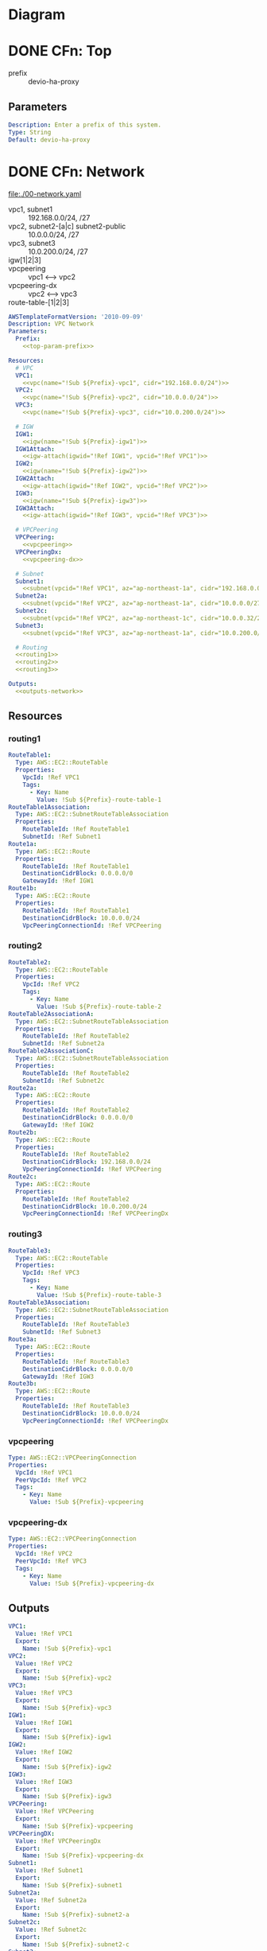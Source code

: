 * Diagram
  [[./diagram-test.png]]
* DONE CFn: Top
  CLOSED: [2019-11-10 Sun 16:10]
  - prefix :: devio-ha-proxy
** Parameters
   #+NAME:top-param-prefix
   #+BEGIN_SRC yaml
Description: Enter a prefix of this system.
Type: String
Default: devio-ha-proxy
   #+END_SRC

* DONE CFn: Network
  CLOSED: [2019-11-10 Sun 16:01]
  file:./00-network.yaml
  - vpc1, subnet1 :: 192.168.0.0/24, /27
  - vpc2, subnet2-[a|c] subnet2-public :: 10.0.0.0/24, /27
  - vpc3, subnet3 :: 10.0.200.0/24, /27
  - igw[1|2|3] :: 
  - vpcpeering :: vpc1 <--> vpc2
  - vpcpeering-dx :: vpc2 <--> vpc3
  - route-table-[1|2|3] :: 
  #+BEGIN_SRC yaml :noweb yes :tangle 00-network.yaml
AWSTemplateFormatVersion: '2010-09-09'
Description: VPC Network
Parameters:
  Prefix:
    <<top-param-prefix>>

Resources:
  # VPC
  VPC1:
    <<vpc(name="!Sub ${Prefix}-vpc1", cidr="192.168.0.0/24")>>
  VPC2:
    <<vpc(name="!Sub ${Prefix}-vpc2", cidr="10.0.0.0/24")>>
  VPC3:
    <<vpc(name="!Sub ${Prefix}-vpc3", cidr="10.0.200.0/24")>>

  # IGW
  IGW1:
    <<igw(name="!Sub ${Prefix}-igw1")>>
  IGW1Attach:
    <<igw-attach(igwid="!Ref IGW1", vpcid="!Ref VPC1")>>
  IGW2:
    <<igw(name="!Sub ${Prefix}-igw2")>>
  IGW2Attach:
    <<igw-attach(igwid="!Ref IGW2", vpcid="!Ref VPC2")>>
  IGW3:
    <<igw(name="!Sub ${Prefix}-igw3")>>
  IGW3Attach:
    <<igw-attach(igwid="!Ref IGW3", vpcid="!Ref VPC3")>>

  # VPCPeering
  VPCPeering:
    <<vpcpeering>>
  VPCPeeringDx:
    <<vpcpeering-dx>>

  # Subnet
  Subnet1:
    <<subnet(vpcid="!Ref VPC1", az="ap-northeast-1a", cidr="192.168.0.0/27", name="!Sub ${Prefix}-subnet1")>>
  Subnet2a:
    <<subnet(vpcid="!Ref VPC2", az="ap-northeast-1a", cidr="10.0.0.0/27",   name="!Sub ${Prefix}-subnet2-a")>>
  Subnet2c:
    <<subnet(vpcid="!Ref VPC2", az="ap-northeast-1c", cidr="10.0.0.32/27",   name="!Sub ${Prefix}-subnet2-c")>>
  Subnet3:
    <<subnet(vpcid="!Ref VPC3", az="ap-northeast-1a", cidr="10.0.200.0/27",   name="!Sub ${Prefix}-subnet3")>>

  # Routing
  <<routing1>>
  <<routing2>>
  <<routing3>>

Outputs:
  <<outputs-network>>
  #+END_SRC

** Resources
*** routing1
    #+NAME:routing1
    #+BEGIN_SRC yaml
RouteTable1:
  Type: AWS::EC2::RouteTable
  Properties:
    VpcId: !Ref VPC1
    Tags:
      - Key: Name
        Value: !Sub ${Prefix}-route-table-1
RouteTable1Association:
  Type: AWS::EC2::SubnetRouteTableAssociation
  Properties:
    RouteTableId: !Ref RouteTable1
    SubnetId: !Ref Subnet1
Route1a:
  Type: AWS::EC2::Route
  Properties:
    RouteTableId: !Ref RouteTable1
    DestinationCidrBlock: 0.0.0.0/0
    GatewayId: !Ref IGW1
Route1b:
  Type: AWS::EC2::Route
  Properties:
    RouteTableId: !Ref RouteTable1
    DestinationCidrBlock: 10.0.0.0/24
    VpcPeeringConnectionId: !Ref VPCPeering
    #+END_SRC
*** routing2
    #+NAME:routing2
    #+BEGIN_SRC yaml
RouteTable2:
  Type: AWS::EC2::RouteTable
  Properties:
    VpcId: !Ref VPC2
    Tags:
      - Key: Name
        Value: !Sub ${Prefix}-route-table-2
RouteTable2AssociationA:
  Type: AWS::EC2::SubnetRouteTableAssociation
  Properties:
    RouteTableId: !Ref RouteTable2
    SubnetId: !Ref Subnet2a
RouteTable2AssociationC:
  Type: AWS::EC2::SubnetRouteTableAssociation
  Properties:
    RouteTableId: !Ref RouteTable2
    SubnetId: !Ref Subnet2c
Route2a:
  Type: AWS::EC2::Route
  Properties:
    RouteTableId: !Ref RouteTable2
    DestinationCidrBlock: 0.0.0.0/0
    GatewayId: !Ref IGW2
Route2b:
  Type: AWS::EC2::Route
  Properties:
    RouteTableId: !Ref RouteTable2
    DestinationCidrBlock: 192.168.0.0/24
    VpcPeeringConnectionId: !Ref VPCPeering
Route2c:
  Type: AWS::EC2::Route
  Properties:
    RouteTableId: !Ref RouteTable2
    DestinationCidrBlock: 10.0.200.0/24
    VpcPeeringConnectionId: !Ref VPCPeeringDx
    #+END_SRC
*** routing3
    #+NAME:routing3
    #+BEGIN_SRC yaml
RouteTable3:
  Type: AWS::EC2::RouteTable
  Properties:
    VpcId: !Ref VPC3
    Tags:
      - Key: Name
        Value: !Sub ${Prefix}-route-table-3
RouteTable3Association:
  Type: AWS::EC2::SubnetRouteTableAssociation
  Properties:
    RouteTableId: !Ref RouteTable3
    SubnetId: !Ref Subnet3
Route3a:
  Type: AWS::EC2::Route
  Properties:
    RouteTableId: !Ref RouteTable3
    DestinationCidrBlock: 0.0.0.0/0
    GatewayId: !Ref IGW3
Route3b:
  Type: AWS::EC2::Route
  Properties:
    RouteTableId: !Ref RouteTable3
    DestinationCidrBlock: 10.0.0.0/24
    VpcPeeringConnectionId: !Ref VPCPeeringDx
    #+END_SRC

*** vpcpeering
    #+NAME:vpcpeering
    #+BEGIN_SRC yaml
Type: AWS::EC2::VPCPeeringConnection
Properties: 
  VpcId: !Ref VPC1
  PeerVpcId: !Ref VPC2
  Tags:
    - Key: Name
      Value: !Sub ${Prefix}-vpcpeering
    #+END_SRC
*** vpcpeering-dx
    #+NAME:vpcpeering-dx
    #+BEGIN_SRC yaml
Type: AWS::EC2::VPCPeeringConnection
Properties: 
  VpcId: !Ref VPC2
  PeerVpcId: !Ref VPC3
  Tags:
    - Key: Name
      Value: !Sub ${Prefix}-vpcpeering-dx
    #+END_SRC
** Outputs
   #+NAME:outputs-network
   #+BEGIN_SRC yaml
VPC1:
  Value: !Ref VPC1
  Export:
    Name: !Sub ${Prefix}-vpc1
VPC2:
  Value: !Ref VPC2
  Export:
    Name: !Sub ${Prefix}-vpc2
VPC3:
  Value: !Ref VPC3
  Export:
    Name: !Sub ${Prefix}-vpc3
IGW1:
  Value: !Ref IGW1
  Export:
    Name: !Sub ${Prefix}-igw1
IGW2:
  Value: !Ref IGW2
  Export:
    Name: !Sub ${Prefix}-igw2
IGW3:
  Value: !Ref IGW3
  Export:
    Name: !Sub ${Prefix}-igw3
VPCPeering:
  Value: !Ref VPCPeering
  Export:
    Name: !Sub ${Prefix}-vpcpeering
VPCPeeringDX:
  Value: !Ref VPCPeeringDx
  Export:
    Name: !Sub ${Prefix}-vpcpeering-dx
Subnet1:
  Value: !Ref Subnet1
  Export:
    Name: !Sub ${Prefix}-subnet1
Subnet2a:
  Value: !Ref Subnet2a
  Export:
    Name: !Sub ${Prefix}-subnet2-a
Subnet2c:
  Value: !Ref Subnet2c
  Export:
    Name: !Sub ${Prefix}-subnet2-c
Subnet3:
  Value: !Ref Subnet3
  Export:
    Name: !Sub ${Prefix}-subnet3
RouteTable1:
  Value: !Ref RouteTable1
  Export:
    Name: !Sub ${Prefix}-route-table-1
RouteTable2:
  Value: !Ref RouteTable2
  Export:
    Name: !Sub ${Prefix}-route-table-2
RouteTable3:
  Value: !Ref RouteTable3
  Export:
    Name: !Sub ${Prefix}-route-table-3
   #+END_SRC

* DONE CFn: SecurityGroup
  CLOSED: [2019-11-10 Sun 16:01]
  file:./01-sg.yaml
  - [app|proxy|service]-sg ::
  #+BEGIN_SRC yaml :noweb yes :tangle 01-sg.yaml
AWSTemplateFormatVersion: '2010-09-09'
Description: Security Groups
Parameters:
  Prefix:
    <<top-param-prefix>>
  GlobalIP:
    <<param-globalip>>

Resources:
  AppSG:
    <<sg-app>>
  ProxySG:
    <<sg-proxy>>
  ServiceSG:
    <<sg-service>>

Outputs:
  <<outputs-sg>>
  #+END_SRC

** Resources
*** sg-app
    #+NAME:sg-app
    #+BEGIN_SRC yaml
Type: AWS::EC2::SecurityGroup
Properties: 
  GroupDescription: SG for App Server
  GroupName: !Sub ${Prefix}-app-sg
  VpcId:
    Fn::ImportValue: !Sub ${Prefix}-vpc1
  SecurityGroupIngress:
    - IpProtocol: tcp
      FromPort: 3389
      ToPort: 3389
      CidrIp: !Sub ${GlobalIP}/32
  Tags: 
    - Key: Name
      Value: !Sub ${Prefix}-app-sg
    #+END_SRC
*** sg-proxy
    #+NAME:sg-proxy
    #+BEGIN_SRC yaml
Type: AWS::EC2::SecurityGroup
Properties: 
  GroupDescription: SG for Proxy Server
  GroupName: !Sub ${Prefix}-proxy-sg
  VpcId:
    Fn::ImportValue: !Sub ${Prefix}-vpc2
  SecurityGroupIngress:
    - IpProtocol: tcp
      FromPort: 22
      ToPort: 22
      CidrIp: !Sub ${GlobalIP}/32
    - IpProtocol: tcp
      FromPort: 3128
      ToPort: 3128
      CidrIp: 10.0.0.0/24
    - IpProtocol: tcp
      FromPort: 3128
      ToPort: 3128
      CidrIp: 192.168.0.0/24
    # - IpProtocol: tcp
    #   FromPort: 3128
    #   ToPort: 3128
    #   SourceSecurityGroupId: !Ref AppSG
  Tags: 
    - Key: Name
      Value: !Sub ${Prefix}-proxy-sg
    #+END_SRC
*** sg-service
    #+NAME:sg-service
    #+BEGIN_SRC yaml
Type: AWS::EC2::SecurityGroup
Properties: 
  GroupDescription: SG for Service Server
  GroupName: !Sub ${Prefix}-service-sg
  VpcId:
    Fn::ImportValue: !Sub ${Prefix}-vpc3
  SecurityGroupIngress:
    - IpProtocol: tcp
      FromPort: 22
      ToPort: 22
      CidrIp: !Sub ${GlobalIP}/32
    - IpProtocol: tcp
      FromPort: 80
      ToPort: 80
      SourceSecurityGroupId: !Ref ProxySG
  Tags: 
    - Key: Name
      Value: !Sub ${Prefix}-service-sg
    #+END_SRC
** Parameters
   #+NAME:param-globalip
   #+BEGIN_SRC yaml
Description: Enter a globalIP of your environment
Type: String
Default: 0.0.0.0
   #+END_SRC
** Outputs
   #+NAME:outputs-sg
   #+BEGIN_SRC yaml
AppSG:
  Value: !Ref AppSG
  Export:
    Name: !Sub ${Prefix}-app-sg
ProxySG:
  Value: !Ref ProxySG
  Export:
    Name: !Sub ${Prefix}-proxy-sg
ServiceSG:
  Value: !Ref ServiceSG
  Export:
    Name: !Sub ${Prefix}-service-sg
   #+END_SRC
* DONE CFn: NLB
  CLOSED: [2019-11-11 Mon 00:46]
  file:./02-nlb.yaml
  - nlb ::
  - nlb-tg :: 
  #+BEGIN_SRC yaml :noweb yes :tangle 02-nlb.yaml
AWSTemplateFormatVersion: '2010-09-09'
Description: NLB
Parameters:
  Prefix:
    <<top-param-prefix>>

Resources:
  NLB:
    <<nlb>>
  NLBTargetGroup:
    <<nlb-tg>>
  NLBListener:
    <<nlb-listener>>

Outputs:
  <<outputs-nlb>>
  #+END_SRC
** Resources
*** DONE NLB
    CLOSED: [2019-11-10 Sun 16:27]
    - [[https://docs.aws.amazon.com/ja_jp/AWSCloudFormation/latest/UserGuide/aws-resource-elasticloadbalancingv2-loadbalancer.html][doc: AWS::ElasticLoadBalancingV2::LoadBalancer]]
    #+NAME:nlb
    #+BEGIN_SRC yaml 
Type: AWS::ElasticLoadBalancingV2::LoadBalancer
Properties: 
  Type: network
  Scheme: internal
  IpAddressType: ipv4
  Subnets: 
    - Fn::ImportValue: !Sub ${Prefix}-subnet2-a
    - Fn::ImportValue: !Sub ${Prefix}-subnet2-c
  Name: !Sub ${Prefix}-nlb
  # LoadBalancerAttributes: --> see later
  # SecurityGroups: --> not requied in NLB
  # SubnetMappings: --> not requied in Internal NLB
  Tags:
    - Key: Name
      Value: !Sub ${Prefix}-nlb
    #+END_SRC

*** DONE NLBTargetGroup
    CLOSED: [2019-11-11 Mon 00:27]
    - [[https://docs.aws.amazon.com/ja_jp/AWSCloudFormation/latest/UserGuide/aws-resource-elasticloadbalancingv2-targetgroup.html][doc: AWS::ElasticLoadBalancingV2::TargetGroup]]
    #+NAME:nlb-tg
    #+BEGIN_SRC yaml
Type: AWS::ElasticLoadBalancingV2::TargetGroup
Properties: 
  Name: !Sub ${Prefix}-nlb-tg
  TargetType: instance
  Protocol: TCP
  Port: 3128 # squid
  VpcId:
    Fn::ImportValue: !Sub ${Prefix}-vpc2
  Tags:
    - Key: Name
      Value: !Sub ${Prefix}-nlb-tg
  # 
  # HealthCheckEnabled: Boolean
  # HealthCheckIntervalSeconds: Integer
  # HealthCheckPath: String
  # HealthCheckPort: String
  # HealthCheckProtocol: String
  # HealthCheckTimeoutSeconds: Integer
  # HealthyThresholdCount: Integer
  # Matcher: Matcher
  # TargetGroupAttributes: 
  #   - Key: proxy_protocol_v2.enabled
  #     Value: false
  #   - Key: deregistration_delay.timeout_seconds
  #     Value: 300
  # Targets: - TargetDescription
  # UnhealthyThresholdCount: Integer
    #+END_SRC

*** DONE NLBListener
    CLOSED: [2019-11-11 Mon 00:34]
    - [[https://docs.aws.amazon.com/ja_jp/AWSCloudFormation/latest/UserGuide/aws-properties-elasticloadbalancingv2-listener-defaultactions.html][doc: AWS::ElasticLoadBalancingV2::Listener]]
    #+NAME:nlb-listener
    #+BEGIN_SRC yaml
Type: AWS::ElasticLoadBalancingV2::Listener
Properties: 
  DefaultActions: 
    - Type: forward
      TargetGroupArn: !Ref NLBTargetGroup
  LoadBalancerArn: !Ref NLB
  Port: 3128
  Protocol: TCP
  # SslPolicy: String
  # Certificates: - Certificate
    #+END_SRC
** Outputs
   #+NAME:outputs-nlb
   #+BEGIN_SRC yaml
NLBDNSName:
  Value: !GetAtt NLB.DNSName
  Export:
    Name: !Sub ${Prefix}-nlb-dns-name
NLB:
  Value: !Ref NLB
  Export:
    Name: !Sub ${Prefix}-nlb
NLBTargetGroup:
  Value: !Ref NLBTargetGroup
  Export:
    Name: !Sub ${Prefix}-nlb-tg
   #+END_SRC
* DONE CFn: AutoScaling
  CLOSED: [2019-11-11 Mon 10:17]
  file:./03-as.yaml
  - as-group ::
  #+BEGIN_SRC yaml :noweb yes :tangle 03-as.yaml
AWSTemplateFormatVersion: '2010-09-09'
Description: AutoScaling
Parameters:
  Prefix:
    <<top-param-prefix>>
  ProxyServerImageId:
    <<param-imageid>>
  Ec2KeyName:
    <<param-ec2keyname-proxy>>

Resources:
  LaunchConfiguration:
    <<launch-configuration>>
  AutoScalingGroup:
    <<as-group>>

Outputs:
  <<outputs-as>>
  #+END_SRC

** Parameters
   #+NAME:param-imageid
   #+BEGIN_SRC yaml
Description: Enter a image id of the proxy server
Type: AWS::EC2::Image::Id
Default: ami-0952f357282c5e6c8
   #+END_SRC

   #+NAME:param-ec2keyname-proxy
   #+BEGIN_SRC yaml
Type: AWS::EC2::KeyPair::KeyName
Description: Name of an existing EC2 KeyPair to enable access to instances.
   #+END_SRC

** Resources
*** DONE LaunchConfiguration
    CLOSED: [2019-11-11 Mon 01:24]
    - [[https://docs.aws.amazon.com/ja_jp/AWSCloudFormation/latest/UserGuide/aws-properties-as-launchconfig.html][doc: AWS::AutoScaling::LaunchConfiguration]]
    - [[https://docs.aws.amazon.com/ja_jp/AWSCloudFormation/latest/UserGuide/aws-properties-as-launchconfig-blockdev-mapping.html][doc: AWS::AutoScaling::LaunchConfiguration BlockDeviceMapping]]      
    - [[https://docs.aws.amazon.com/ja_jp/AWSCloudFormation/latest/UserGuide/aws-properties-as-launchconfig-blockdev-template.html][doc: AWS::AutoScaling::LaunchConfiguration BlockDevice]]
    #+NAME:launch-configuration
    #+BEGIN_SRC yaml
Type: AWS::AutoScaling::LaunchConfiguration
Properties:
  LaunchConfigurationName: !Sub ${Prefix}-launch-configuration
  ImageId: !Ref ProxyServerImageId
  InstanceType: t3.micro
  SecurityGroups: 
    - Fn::ImportValue: !Sub ${Prefix}-proxy-sg
  BlockDeviceMappings: 
    - DeviceName: /dev/xvda
      Ebs:
        DeleteOnTermination: True
        VolumeType: gp2
        VolumeSize: 8
  KeyName: !Ref Ec2KeyName
  InstanceMonitoring: False
  AssociatePublicIpAddress: True
  # AssociatePublicIpAddress: False
  # 
  # SpotPrice: String
  # IamInstanceProfile: String
  # EbsOptimized: Boolean
  # KernelId: String
  # RamDiskId: String
  # UserData: String
  # ClassicLinkVPCId: String
  # ClassicLinkVPCSecurityGroups: - String
  # InstanceId: String
  # PlacementTenancy: String
    #+END_SRC

*** DONE ASGroup
    CLOSED: [2019-11-11 Mon 10:17]
    - [[https://docs.aws.amazon.com/ja_jp/AWSCloudFormation/latest/UserGuide/aws-properties-as-group.html][doc: AWS::AutoScaling::AutoScalingGroup]]
    #+NAME:as-group
    #+BEGIN_SRC yaml
Type: AWS::AutoScaling::AutoScalingGroup
Properties: 
  LaunchConfigurationName: !Ref LaunchConfiguration
  AutoScalingGroupName: !Sub ${Prefix}-as-group
  DesiredCapacity: 2
  MaxSize: 2
  MinSize: 2
  VPCZoneIdentifier:
    - Fn::ImportValue: !Sub ${Prefix}-subnet2-a
    - Fn::ImportValue: !Sub ${Prefix}-subnet2-c
  TargetGroupARNs: 
    - Fn::ImportValue: !Sub ${Prefix}-nlb-tg
  HealthCheckType: ELB
  HealthCheckGracePeriod: 300
  Tags:
    - Key: Name
      Value: !Sub ${Prefix}-as-group
      PropagateAtLaunch: true
  # 
  # LoadBalancerNames: - String
  # ServiceLinkedRoleARN: String
  # LaunchTemplate: LaunchTemplateSpecification
  # InstanceId: String
  # MixedInstancesPolicy: MixedInstancesPolicy
  # NotificationConfigurations: - NotificationConfiguration
  # TerminationPolicies: - String
  # AvailabilityZones: - String
  # Cooldown: String
  # LifecycleHookSpecificationList: - LifecycleHookSpecification
  # MetricsCollection: - MetricsCollection
  # PlacementGroup: String
    #+END_SRC

** Outputs
   #+NAME:outputs-as
   #+BEGIN_SRC yaml
AutoScalingGroup:
  Value: !Ref AutoScalingGroup
  Export:
    Name: !Sub ${Prefix}-as-group
   #+END_SRC
* DONE CFn: EC2 (Service)
  CLOSED: [2019-11-11 Mon 10:42]
  file:./04-ec2-service.yaml
  - ec2-service :: 
  #+BEGIN_SRC yaml :noweb yes :tangle 04-ec2-service.yaml
AWSTemplateFormatVersion: '2010-09-09'
Description: EC2 instance (service)
Parameters:
  Prefix:
    <<top-param-prefix>>
  Ec2ImageId:
    <<param-ec2imageid-service>>
  Ec2InstanceType:
    <<param-ec2instancetype-service>>
  Ec2KeyName:
    <<param-ec2keyname-service>>
 
Resources:
  ServiceInstance:
    <<service-instance>>

Outputs:
  <<outputs-ec2-service>>
  #+END_SRC
  
** Parameters
   #+NAME:param-ec2imageid-service
   #+BEGIN_SRC yaml
Type: AWS::SSM::Parameter::Value<String>
Default: /aws/service/ami-amazon-linux-latest/amzn2-ami-hvm-x86_64-gp2
   #+END_SRC

   #+NAME:param-ec2instancetype-service
   #+BEGIN_SRC yaml    
Type: String
Default: t3.nano
   #+END_SRC

   #+NAME:param-ec2keyname-service
   #+BEGIN_SRC yaml
Type: AWS::EC2::KeyPair::KeyName
Description: Name of an existing EC2 KeyPair to enable access to instances.
   #+END_SRC
** Resources
*** ServiceInstance
    #+NAME:service-instance
    #+BEGIN_SRC yaml :noweb yes
Type: AWS::EC2::Instance
Properties:
  ImageId: !Ref Ec2ImageId
  InstanceType: !Ref Ec2InstanceType
  KeyName: !Ref Ec2KeyName  
  SubnetId:
    Fn::ImportValue: !Sub ${Prefix}-subnet3
  SecurityGroupIds:
    - Fn::ImportValue: !Sub ${Prefix}-service-sg
  UserData:
    Fn::Base64: !Sub |
      <<service-userdata>>
  Tags:
    - Key: Name
      Value: !Sub ${Prefix}-ec2-service
    #+END_SRC

*** Userdata
    #+NAME:service-userdata
    #+BEGIN_SRC bash
#!/bin/bash
sudo yum update -y
sudo yum install httpd -y

sudo systemctl start httpd
sudo systemctl enable httpd
    #+END_SRC

** Outputs
   #+NAME:outputs-ec2-service
   #+BEGIN_SRC yaml
ServiceInstance:
  Value: !Ref ServiceInstance
  Export:
    Name: !Sub ${Prefix}-ec2-service
PublicIp:
  Description: ServiceServer Public IP
  Value: !GetAtt ServiceInstance.PublicIp
PrivateIp:
  Description: ServiceServer Private IP
  Value: !GetAtt ServiceInstance.PrivateIp
   #+END_SRC

* DONE CFn: EC2 (App)
  CLOSED: [2019-11-11 Mon 19:26]
  file:./05-ec2-app.yaml
  - ec2-app ::
  #+BEGIN_SRC yaml :noweb yes :tangle 05-ec2-app.yaml
AWSTemplateFormatVersion: '2010-09-09'
Description: EC2 instance (app)
Parameters:
  Prefix:
    <<top-param-prefix>>
  Ec2ImageId:
    <<param-ec2imageid-app>>
  Ec2InstanceType:
    <<param-ec2instancetype-app>>
  Ec2KeyName:
    <<param-ec2keyname-app>>
 
Resources:
  AppInstance:
    <<app-instance>>

Outputs:
  <<outputs-ec2-app>>
  #+END_SRC
** Parameters
   #+NAME:param-ec2imageid-app
   #+BEGIN_SRC yaml
Type: AWS::SSM::Parameter::Value<String>
Default: /aws/service/ami-windows-latest/Windows_Server-2019-Japanese-Full-Base
   #+END_SRC

   #+NAME:param-ec2instancetype-app
   #+BEGIN_SRC yaml    
Type: String
Default: t3.micro
   #+END_SRC

   #+NAME:param-ec2keyname-app
   #+BEGIN_SRC yaml
Type: AWS::EC2::KeyPair::KeyName
Description: Name of an existing EC2 KeyPair to enable access to instances.
   #+END_SRC

** Resources
*** AppInstance
    #+NAME:app-instance
    #+BEGIN_SRC yaml :noweb yes
Type: AWS::EC2::Instance
Properties:
  ImageId: !Ref Ec2ImageId
  InstanceType: !Ref Ec2InstanceType
  KeyName: !Ref Ec2KeyName  
  SubnetId:
    Fn::ImportValue: !Sub ${Prefix}-subnet1
  SecurityGroupIds:
    - Fn::ImportValue: !Sub ${Prefix}-app-sg
  UserData:
    <<app-userdata>>
      
  Tags:
    - Key: Name
      Value: !Sub ${Prefix}-ec2-app
    #+END_SRC

*** UserData
    #+NAME:app-userdata
    #+BEGIN_SRC yaml
Fn::Base64:
  Fn::Join:
    - ""
    - - '<powershell>'
      - "\n"
      - 'reg add "HKEY_CURRENT_USER\SOFTWARE\Microsoft\Windows\CurrentVersion\Internet Settings" /f /v ProxyEnable /t reg_dword /d 1'
      - "\n"
      - 'reg add "HKEY_CURRENT_USER\SOFTWARE\Microsoft\Windows\CurrentVersion\Internet Settings" /f /v ProxyServer /t reg_sz /d '
      - Fn::ImportValue: !Sub ${Prefix}-nlb-dns-name
      - ':3128'
      - "\n"
      - '</powershell>'
    #+END_SRC
** Outputs
    #+NAME:outputs-ec2-app
    #+BEGIN_SRC yaml
AppInstance:
  Value: !Ref AppInstance
  Export:
    Name: !Sub ${Prefix}-ec2-app
PublicIp:
  Description: AppServer Public IP
  Value: !GetAtt AppInstance.PublicIp
    #+END_SRC

* DONE Make AMI of a proxy server
  CLOSED: [2019-11-10 Sun 16:01]
  - ami :: devio-ha-proxy-ami (ami-0952f357282c5e6c8)
** Commands
   #+BEGIN_SRC sh
sudo yum update -y
sudo yum install squid -y

# edit /etc/squid/squid.conf

sudo systemctl start squid
sudo systemctl enable squid
   #+END_SRC
** squid.conf
   - 参考: [[https://qiita.com/bloodia/items/1162be5a441767c7c3ba][Qiita: Squidのキャッシュ機能を無効化する]]
   #+BEGIN_SRC text :tangle squid.conf
#
# Recommended minimum configuration:
#

# Example rule allowing access from your local networks.
# Adapt to list your (internal) IP networks from where browsing
# should be allowed
acl localnet src 192.168.0.0/24	# VPC Network (Application side)
acl localnet src 10.0.0.0/24	# VPC Network (Proxy side: for NLB health check)

acl SSL_ports port 443
acl Safe_ports port 443		# https
acl Safe_ports port 80		# http
acl Safe_ports port 21		# ftp
acl CONNECT method CONNECT

#
# Recommended minimum Access Permission configuration:
#
# Deny requests to certain unsafe ports
http_access deny !Safe_ports

# Deny CONNECT to other than secure SSL ports
http_access deny CONNECT !SSL_ports

# Only allow cachemgr access from localhost
http_access allow localhost manager
http_access deny manager

# We strongly recommend the following be uncommented to protect innocent
# web applications running on the proxy server who think the only
# one who can access services on "localhost" is a local user
#http_access deny to_localhost

#
# INSERT YOUR OWN RULE(S) HERE TO ALLOW ACCESS FROM YOUR CLIENTS
#

# Example rule allowing access from your local networks.
# Adapt localnet in the ACL section to list your (internal) IP networks
# from where browsing should be allowed
http_access allow localnet
http_access allow localhost

# And finally deny all other access to this proxy
http_access deny all

# Squid normally listens to port 3128
http_port 3128

# # Uncomment and adjust the following to add a disk cache directory.
# #cache_dir ufs /var/spool/squid 100 16 256
#  
# # Leave coredumps in the first cache dir
# coredump_dir /var/spool/squid
#  
# #
# # Add any of your own refresh_pattern entries above these.
# #
# refresh_pattern ^ftp:		1440	20%	10080
# refresh_pattern ^gopher:	1440	0%	1440
# refresh_pattern -i (/cgi-bin/|\?) 0	0%	0
# refresh_pattern .		0	20%	4320    

# disable cache
acl NOCACHE src all
cache deny NOCACHE
   #+END_SRC
* Scripts
** igw
   #+NAME:igw
   #+BEGIN_SRC python :results output silent :var name=""
print('''\
Type: AWS::EC2::InternetGateway
Properties:
  Tags:
  - Key: Name
    Value: %s\
''' % (name), end='')
   #+END_SRC
** igw-attach
   #+NAME:igw-attach
   #+BEGIN_SRC python :results output silent :var igwid="" vpcid=""
print('''\
Type: AWS::EC2::VPCGatewayAttachment
Properties: 
  InternetGatewayId: %s
  VpcId: %s\
''' % (igwid, vpcid), end='')
   #+END_SRC
** vpc
   #+NAME:vpc
   #+BEGIN_SRC python :results output silent :var cidr="10.0.0.0/16" name=""
print('''\
Type: AWS::EC2::VPC
Properties:
  CidrBlock: %s
  EnableDnsSupport: true
  EnableDnsHostnames: true
  Tags:
    - Key: Name
      Value: %s\
''' % (cidr, name), end='')
   #+END_SRC

** subnet
   #+NAME:subnet
   #+BEGIN_SRC python :results output silent :var vpcid="" az="" cidr="" name=""
print('''\
Type: AWS::EC2::Subnet
Properties:
  VpcId: %s
  AvailabilityZone: %s
  CidrBlock: %s
  MapPublicIpOnLaunch: True
  Tags:
    - Key: Name
      Value: %s
\
''' % (vpcid, az, cidr, name), end='')
   #+END_SRC

* Study
** NLB: ターゲットの種類による送信元IPアドレスの変化
   https://docs.aws.amazon.com/ja_jp/elasticloadbalancing/latest/network/load-balancer-target-groups.html
   #+begin_quote
   インスタンス ID を使用してターゲットを指定すると、
   クライアントの送信元 IP アドレスが保持され、アプリケーションに提供されます。

   
   ターゲットを IP アドレスで指定する場合、
   送信元 IP アドレスはロードーバランサノードのプライベート IP アドレスとなります｡
   クライアントの IP アドレスが必要な場合は、Proxy Protocol を有効にし、Proxy Protocol ヘッダーからクライアント IP アドレスを取得します。
   #+end_quote
   
   
